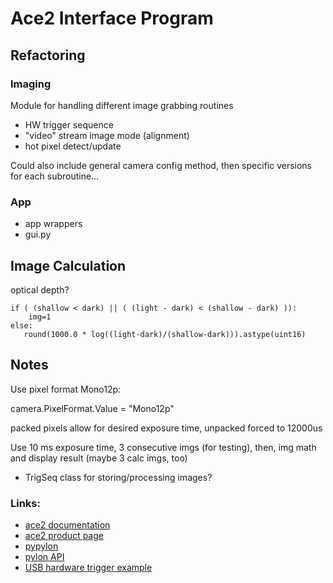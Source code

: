 #+OPTIONS: tex:t num:nil toc:nil
* Ace2 Interface Program

** Refactoring



*** Imaging
Module for handling different image grabbing routines
- HW trigger sequence
- "video" stream image mode (alignment)
- hot pixel detect/update
Could also include general camera config method, then specific versions for each subroutine...


*** App
- app wrappers
- gui.py


** Image Calculation
optical depth?

#+begin_example
if ( (shallow < dark) || ( (light - dark) < (shallow - dark) )):
    img=1
else:
   round(1000.0 * log((light-dark)/(shallow-dark))).astype(uint16)
#+end_example

** Notes

Use pixel format Mono12p:

# Set the pixel format to Mono 12
camera.PixelFormat.Value = "Mono12p"

packed pixels allow for desired exposure time, unpacked forced to 12000us


Use 10 ms exposure time, 3 consecutive imgs (for testing), then,
img math and display result (maybe 3 calc imgs, too)

- TrigSeq class for storing/processing images?

*** Links:
- [[https://docs.baslerweb.com/a2a1920-160umbas][ace2 documentation]]
- [[https://www.baslerweb.com/en-us/shop/a2a1920-160umbas/][ace2 product page]]
- [[https://github.com/basler/pypylon][pypylon]]
- [[https://docs.baslerweb.com/pylonapi/cpp/][pylon API]]
- [[https://github.com/basler/pypylon-samples/blob/main/notebooks/USB_hardware_trigger_and_chunks.ipynb][USB hardware trigger example]]

